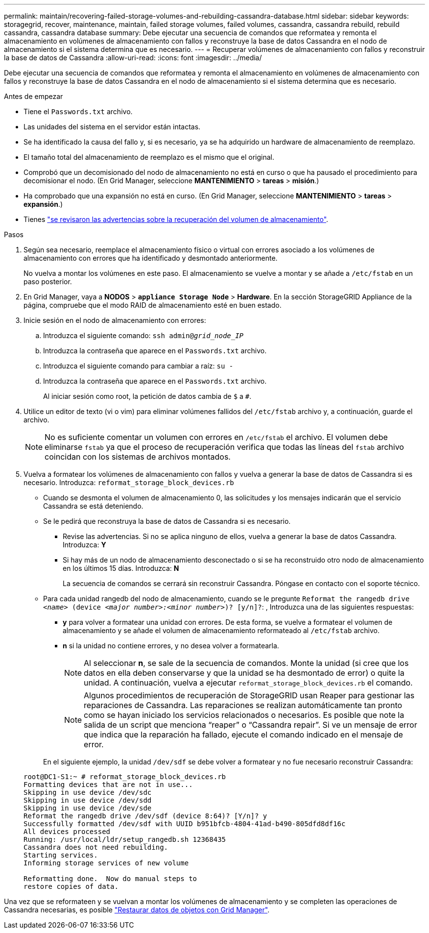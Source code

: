 ---
permalink: maintain/recovering-failed-storage-volumes-and-rebuilding-cassandra-database.html 
sidebar: sidebar 
keywords: storagegrid, recover, maintenance, maintain, failed storage volumes, failed volumes, cassandra, cassandra rebuild, rebuild cassandra, cassandra database 
summary: Debe ejecutar una secuencia de comandos que reformatea y remonta el almacenamiento en volúmenes de almacenamiento con fallos y reconstruye la base de datos Cassandra en el nodo de almacenamiento si el sistema determina que es necesario. 
---
= Recuperar volúmenes de almacenamiento con fallos y reconstruir la base de datos de Cassandra
:allow-uri-read: 
:icons: font
:imagesdir: ../media/


[role="lead"]
Debe ejecutar una secuencia de comandos que reformatea y remonta el almacenamiento en volúmenes de almacenamiento con fallos y reconstruye la base de datos Cassandra en el nodo de almacenamiento si el sistema determina que es necesario.

.Antes de empezar
* Tiene el `Passwords.txt` archivo.
* Las unidades del sistema en el servidor están intactas.
* Se ha identificado la causa del fallo y, si es necesario, ya se ha adquirido un hardware de almacenamiento de reemplazo.
* El tamaño total del almacenamiento de reemplazo es el mismo que el original.
* Comprobó que un decomisionado del nodo de almacenamiento no está en curso o que ha pausado el procedimiento para decomisionar el nodo. (En Grid Manager, seleccione *MANTENIMIENTO* > *tareas* > *misión*.)
* Ha comprobado que una expansión no está en curso. (En Grid Manager, seleccione *MANTENIMIENTO* > *tareas* > *expansión*.)
* Tienes link:reviewing-warnings-about-storage-volume-recovery.html["se revisaron las advertencias sobre la recuperación del volumen de almacenamiento"].


.Pasos
. Según sea necesario, reemplace el almacenamiento físico o virtual con errores asociado a los volúmenes de almacenamiento con errores que ha identificado y desmontado anteriormente.
+
No vuelva a montar los volúmenes en este paso. El almacenamiento se vuelve a montar y se añade a `/etc/fstab` en un paso posterior.

. En Grid Manager, vaya a *NODOS* > `*appliance Storage Node*` > *Hardware*. En la sección StorageGRID Appliance de la página, compruebe que el modo RAID de almacenamiento esté en buen estado.
. Inicie sesión en el nodo de almacenamiento con errores:
+
.. Introduzca el siguiente comando: `ssh admin@_grid_node_IP_`
.. Introduzca la contraseña que aparece en el `Passwords.txt` archivo.
.. Introduzca el siguiente comando para cambiar a raíz: `su -`
.. Introduzca la contraseña que aparece en el `Passwords.txt` archivo.
+
Al iniciar sesión como root, la petición de datos cambia de `$` a `#`.



. Utilice un editor de texto (vi o vim) para eliminar volúmenes fallidos del `/etc/fstab` archivo y, a continuación, guarde el archivo.
+

NOTE: No es suficiente comentar un volumen con errores en `/etc/fstab` el archivo. El volumen debe eliminarse `fstab` ya que el proceso de recuperación verifica que todas las líneas del `fstab` archivo coincidan con los sistemas de archivos montados.

. Vuelva a formatear los volúmenes de almacenamiento con fallos y vuelva a generar la base de datos de Cassandra si es necesario. Introduzca: `reformat_storage_block_devices.rb`
+
** Cuando se desmonta el volumen de almacenamiento 0, las solicitudes y los mensajes indicarán que el servicio Cassandra se está deteniendo.
** Se le pedirá que reconstruya la base de datos de Cassandra si es necesario.
+
*** Revise las advertencias. Si no se aplica ninguno de ellos, vuelva a generar la base de datos Cassandra. Introduzca: *Y*
*** Si hay más de un nodo de almacenamiento desconectado o si se ha reconstruido otro nodo de almacenamiento en los últimos 15 días. Introduzca: *N*
+
La secuencia de comandos se cerrará sin reconstruir Cassandra. Póngase en contacto con el soporte técnico.



** Para cada unidad rangedb del nodo de almacenamiento, cuando se le pregunte `Reformat the rangedb drive _<name>_ (device _<major number>:<minor number>_)? [y/n]?`: , Introduzca una de las siguientes respuestas:
+
*** *y* para volver a formatear una unidad con errores. De esta forma, se vuelve a formatear el volumen de almacenamiento y se añade el volumen de almacenamiento reformateado al `/etc/fstab` archivo.
*** *n* si la unidad no contiene errores, y no desea volver a formatearla.
+

NOTE: Al seleccionar *n*, se sale de la secuencia de comandos. Monte la unidad (si cree que los datos en ella deben conservarse y que la unidad se ha desmontado de error) o quite la unidad. A continuación, vuelva a ejecutar `reformat_storage_block_devices.rb` el comando.

+

NOTE: Algunos procedimientos de recuperación de StorageGRID usan Reaper para gestionar las reparaciones de Cassandra. Las reparaciones se realizan automáticamente tan pronto como se hayan iniciado los servicios relacionados o necesarios. Es posible que note la salida de un script que menciona “reaper” o “Cassandra repair”. Si ve un mensaje de error que indica que la reparación ha fallado, ejecute el comando indicado en el mensaje de error.

+
En el siguiente ejemplo, la unidad `/dev/sdf` se debe volver a formatear y no fue necesario reconstruir Cassandra:

+
[listing]
----
root@DC1-S1:~ # reformat_storage_block_devices.rb
Formatting devices that are not in use...
Skipping in use device /dev/sdc
Skipping in use device /dev/sdd
Skipping in use device /dev/sde
Reformat the rangedb drive /dev/sdf (device 8:64)? [Y/n]? y
Successfully formatted /dev/sdf with UUID b951bfcb-4804-41ad-b490-805dfd8df16c
All devices processed
Running: /usr/local/ldr/setup_rangedb.sh 12368435
Cassandra does not need rebuilding.
Starting services.
Informing storage services of new volume

Reformatting done.  Now do manual steps to
restore copies of data.
----






Una vez que se reformateen y se vuelvan a montar los volúmenes de almacenamiento y se completen las operaciones de Cassandra necesarias, es posible link:../maintain/restoring-volume.html["Restaurar datos de objetos con Grid Manager"].
